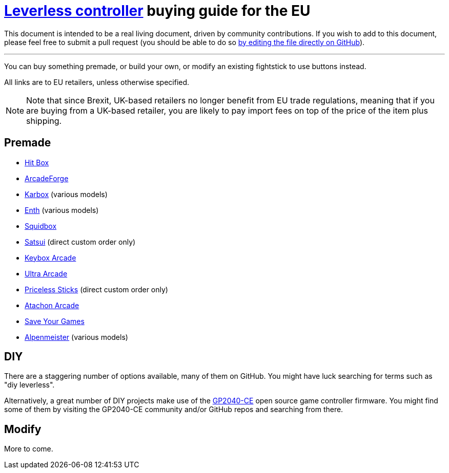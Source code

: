 = https://glossary.infil.net/?t=Leverless[Leverless controller] buying guide for the EU
:keywords: stickless controller, all-button controller, "Hit Box"-style controller

This document is intended to be a real living document, driven by community contributions. If you wish to add to this document, please feel free to submit a pull request (you should be able to do so https://github.com/henrebotha/abc-buying-guide-eu/edit/main/README.adoc[by editing the file directly on GitHub]).

'''

You can buy something premade, or build your own, or modify an existing fightstick to use buttons instead.

All links are to EU retailers, unless otherwise specified.

NOTE: Note that since Brexit, UK-based retailers no longer benefit from EU trade regulations, meaning that if you are buying from a UK-based retailer, you are likely to pay import fees on top of the price of the item plus shipping.

== Premade

- https://www.smallcab.net/ps4pc-original-p-2810.html[Hit Box]
- https://arcadeforge.net/Arcade-Sticks/Custom-Hitbox-Arcade-Fight-Stick-for-Playstation-4-PS4-PS3-PC-or-xbox360::230.html?language=en[ArcadeForge]
- https://karboxarcade.com/[Karbox] (various models)
- https://www.enthcreations.com/collections/all[Enth] (various models)
- http://squidboxarcades.com/[Squidbox]
- https://twitter.com/satsuisticks[Satsui] (direct custom order only)
- https://www.etsy.com/shop/KeyboxArcade[Keybox Arcade]
- https://ultraarcade.eu/[Ultra Arcade]
- https://linktr.ee/pricelesssticks[Priceless Sticks] (direct custom order only)
- https://atachon.com/[Atachon Arcade]
- https://saveyourgames.it[Save Your Games]
- https://alpenmeister.com[Alpenmeister] (various models)

== DIY

There are a staggering number of options available, many of them on GitHub. You might have luck searching for terms such as "diy leverless".

Alternatively, a great number of DIY projects make use of the https://gp2040-ce.info/[GP2040-CE] open source game controller firmware. You might find some of them by visiting the GP2040-CE community and/or GitHub repos and searching from there.

== Modify

More to come.

